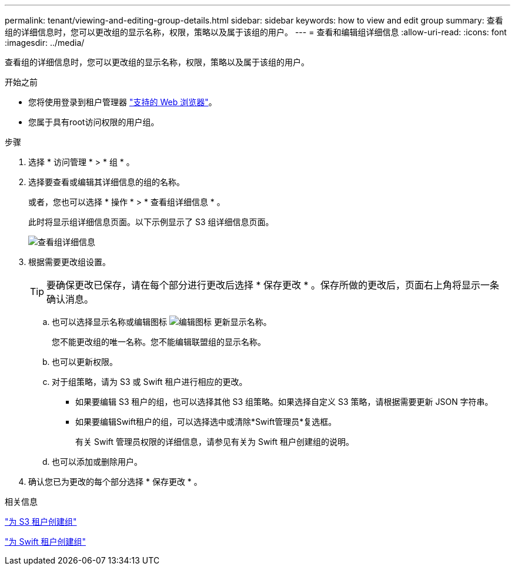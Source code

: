 ---
permalink: tenant/viewing-and-editing-group-details.html 
sidebar: sidebar 
keywords: how to view and edit group 
summary: 查看组的详细信息时，您可以更改组的显示名称，权限，策略以及属于该组的用户。 
---
= 查看和编辑组详细信息
:allow-uri-read: 
:icons: font
:imagesdir: ../media/


[role="lead"]
查看组的详细信息时，您可以更改组的显示名称，权限，策略以及属于该组的用户。

.开始之前
* 您将使用登录到租户管理器 link:../admin/web-browser-requirements.html["支持的 Web 浏览器"]。
* 您属于具有root访问权限的用户组。


.步骤
. 选择 * 访问管理 * > * 组 * 。
. 选择要查看或编辑其详细信息的组的名称。
+
或者，您也可以选择 * 操作 * > * 查看组详细信息 * 。

+
此时将显示组详细信息页面。以下示例显示了 S3 组详细信息页面。

+
image::../media/tenant_group_details.png[查看组详细信息]

. 根据需要更改组设置。
+

TIP: 要确保更改已保存，请在每个部分进行更改后选择 * 保存更改 * 。保存所做的更改后，页面右上角将显示一条确认消息。

+
.. 也可以选择显示名称或编辑图标 image:../media/icon_edit_tm.png["编辑图标"] 更新显示名称。
+
您不能更改组的唯一名称。您不能编辑联盟组的显示名称。

.. 也可以更新权限。
.. 对于组策略，请为 S3 或 Swift 租户进行相应的更改。
+
*** 如果要编辑 S3 租户的组，也可以选择其他 S3 组策略。如果选择自定义 S3 策略，请根据需要更新 JSON 字符串。
*** 如果要编辑Swift租户的组，可以选择选中或清除*Swift管理员*复选框。
+
有关 Swift 管理员权限的详细信息，请参见有关为 Swift 租户创建组的说明。



.. 也可以添加或删除用户。


. 确认您已为更改的每个部分选择 * 保存更改 * 。


.相关信息
link:creating-groups-for-s3-tenant.html["为 S3 租户创建组"]

link:creating-groups-for-swift-tenant.html["为 Swift 租户创建组"]

